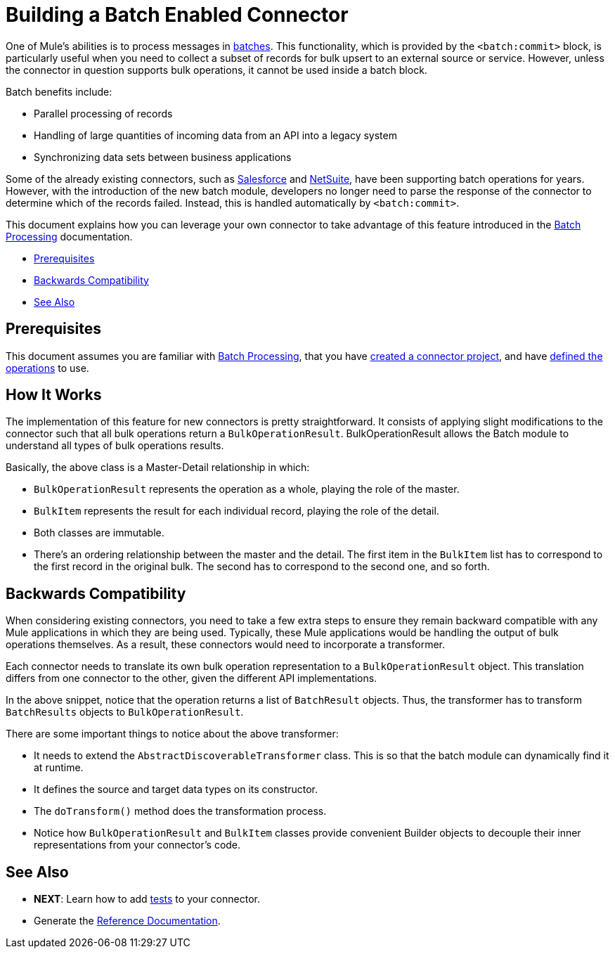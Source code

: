 = Building a Batch Enabled Connector
:keywords: devkit, batch, bulk

One of Mule's abilities is to process messages in link:/mule-user-guide/v/3.7/batch-processing[batches]. This functionality, which is provided by the `<batch:commit>` block, is particularly useful when you need to collect a subset of records for bulk upsert to an external source or service. However, unless the connector in question supports bulk operations, it cannot be used inside a batch block.

Batch benefits include:

* Parallel processing of records
* Handling of large quantities of incoming data from an API into a legacy system
* Synchronizing data sets between business applications

Some of the already existing connectors, such as link:/mule-user-guide/v/3.7/salesforce-connector[Salesforce] and link:http://www.mulesoft.com/cloud-connectors/netsuite-integration-connector[NetSuite], have been supporting batch operations for years. However, with the introduction of the new batch module, developers no longer need to parse the response of the connector to determine which of the records failed. Instead, this is handled automatically by `<batch:commit>`.

This document explains how you can leverage your own connector to take advantage of this feature introduced in the link:/mule-user-guide/v/3.7/batch-processing[Batch Processing] documentation.

* <<Prerequisites>>
* <<Backwards Compatibility>>
* <<See Also>>

== Prerequisites

This document assumes you are familiar with link:/mule-user-guide/v/3.7/batch-processing[Batch Processing], that you have link:/anypoint-connector-devkit/v/3.8/creating-an-anypoint-connector-project[created a connector project], and have link:/anypoint-connector-devkit/v/3.8/defining-attributes-operations-and-data-model[defined the operations] to use.

== How It Works

The implementation of this feature for new connectors is pretty straightforward. It consists of applying slight modifications to the connector such that all bulk operations return a `BulkOperationResult`. BulkOperationResult allows the Batch module to understand all types of bulk operations results.

Basically, the above class is a Master-Detail relationship in which:

* `BulkOperationResult` represents the operation as a whole, playing the role of the master.
* `BulkItem` represents the result for each individual record, playing the role of the detail.
* Both classes are immutable.
* There’s an ordering relationship between the master and the detail. The first item in the `BulkItem` list has to correspond to the first record in the original bulk. The second has to correspond to the second one, and so forth.

== Backwards Compatibility

When considering existing connectors, you need to take a few extra steps to ensure they remain backward compatible with any Mule applications in which they are being used. Typically, these Mule applications would be handling the output of bulk operations themselves. As a result, these connectors would need to incorporate a transformer.

Each connector needs to translate its own bulk operation representation to a `BulkOperationResult` object. This translation  differs from one connector to the other, given the different API implementations.

In the above snippet, notice that the operation  returns a list of `BatchResult` objects. Thus, the transformer has to transform `BatchResults` objects to `BulkOperationResult`.

There are some important things to notice about the above transformer:

* It needs to extend the `AbstractDiscoverableTransformer` class. This is so that the batch module can dynamically find it at runtime.
* It defines the source and target data types on its constructor.
* The `doTransform()` method does the transformation process.
* Notice how `BulkOperationResult` and `BulkItem` classes provide convenient Builder objects to decouple their inner representations from your connector’s code.

== See Also

* *NEXT*: Learn how to add link:/anypoint-connector-devkit/v/3.8/developing-devkit-connector-tests[tests] to your connector.
* Generate the link:/anypoint-connector-devkit/v/3.8/connector-reference-documentation[Reference Documentation].

